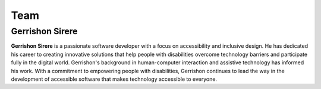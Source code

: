 Team
-----------

Gerrishon Sirere
^^^^^^^^^^^^^^^^^^^^

.. image:: ./images/gerrishon.jpg
    :width: 350px
    :align: center

**Gerrishon Sirere** is a passionate software developer with a focus on accessibility and inclusive design. 
He has dedicated his career to creating innovative solutions that help people with disabilities overcome
technology barriers and participate fully in the digital world. 
Gerrishon's background in human-computer interaction and assistive technology has informed his work. 
With a commitment to empowering people with disabilities, Gerrishon continues to lead the way in the development
of accessible software that makes technology accessible to everyone.
